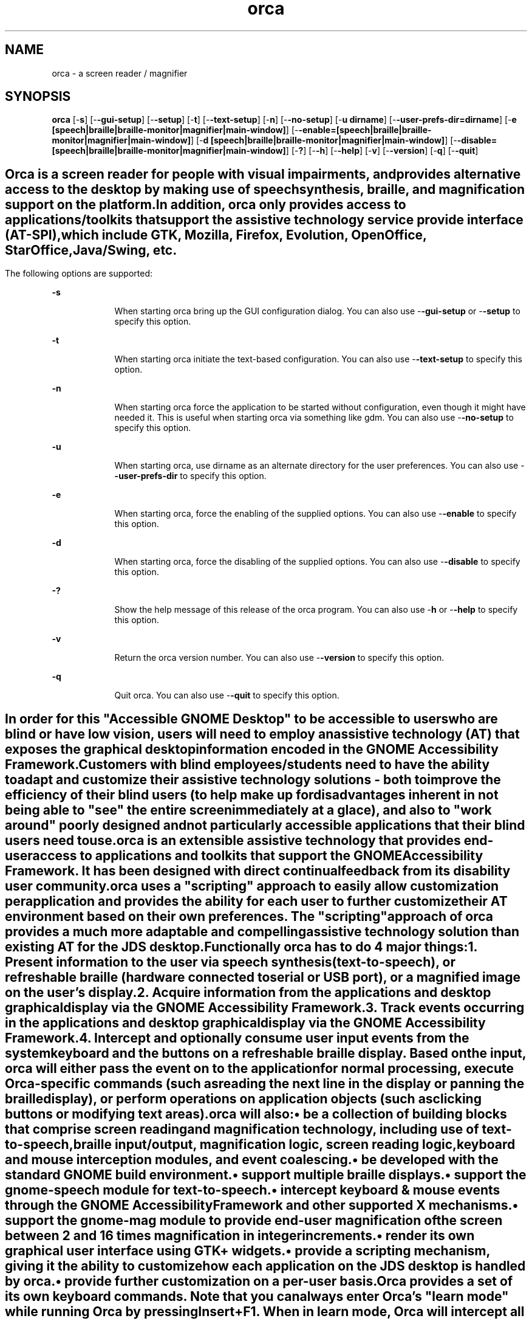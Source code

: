 '\" te
.TH orca 1 "5 Mar 2007" "" ""
.SH "NAME"
orca \- a screen reader / magnifier
.SH "SYNOPSIS"
.PP
\fBorca\fR [-\fBs\fR] [-\fB-gui-setup\fR] [-\fB-setup\fR] [-\fBt\fR] [-\fB-text-setup\fR] [-\fBn\fR] [-\fB-no-setup\fR] [-\fBu dirname\fR] [-\fB-user-prefs-dir=dirname\fR] [-\fBe [speech|braille|braille-monitor|magnifier|main-window]\fR] [-\fB-enable=[speech|braille|braille-monitor|magnifier|main-window]\fR] [-\fBd [speech|braille|braille-monitor|magnifier|main-window]\fR] [-\fB-disable=[speech|braille|braille-monitor|magnifier|main-window]\fR] [-\fB?\fR] [-\fB-h\fR] [-\fB-help\fR] [-\fBv\fR] [-\fB-version\fR] [-\fBq\fR] [-\fB-quit\fR]
.SH ""
.PP
Orca is a screen reader for people with visual impairments,
and provides alternative access to the desktop by making use
of speech synthesis, braille, and magnification  support on
the platform\&.
.PP
In addition, orca only provides access to
applications/toolkits that support the assistive technology
service provide interface (AT-SPI), which include GTK,
Mozilla, Firefox, Evolution, OpenOffice, StarOffice,
Java/Swing, etc\&.
.SH ""
.PP
The following options are supported:
.sp
.ne 2
.mk
\fB-\fBs\fR\fR
.in +9n
.rt
When starting
orca bring up the GUI configuration dialog\&.
You can also use -\fB-gui-setup\fR or -\fB-setup\fR
to specify this option\&.
.sp
.sp 1
.in -9n
.sp
.ne 2
.mk
\fB-\fBt\fR\fR
.in +9n
.rt
When starting 
orca initiate the text-based configuration\&.
You can also use -\fB-text-setup\fR to specify this option\&.
.sp
.sp 1
.in -9n
.sp
.ne 2
.mk
\fB-\fBn\fR\fR
.in +9n
.rt
When starting 
orca force the application to be started without configuration, even though
it might have needed it\&. This is useful when starting orca via something like
gdm\&.
You can also use -\fB-no-setup\fR to specify this option\&.
.sp
.sp 1
.in -9n
.sp
.ne 2
.mk
\fB-\fBu\fR\fR
.in +9n
.rt
When starting
orca, use dirname as an alternate directory for the user preferences\&.
You can also use -\fB-user-prefs-dir\fR to specify this option\&.
.sp
.sp 1
.in -9n
.sp
.ne 2
.mk
\fB-\fBe\fR\fR
.in +9n
.rt
When starting
orca, force the enabling of the supplied options\&.
You can also use -\fB-enable\fR to specify this option\&.
.sp
.sp 1
.in -9n
.sp
.ne 2
.mk
\fB-\fBd\fR\fR
.in +9n
.rt
When starting
orca, force the disabling of the supplied options\&.
You can also use -\fB-disable\fR to specify this option\&.
.sp
.sp 1
.in -9n
.sp
.ne 2
.mk
\fB-\fB?\fR\fR
.in +9n
.rt
Show the help 
message of this release of the orca program\&.
You can also use -\fBh\fR or -\fB-help\fR
to specify this option\&.
.sp
.sp 1
.in -9n
.sp
.ne 2
.mk
\fB-\fBv\fR\fR
.in +9n
.rt
Return the 
orca version number\&.
You can also use -\fB-version\fR to specify this option\&.
.sp
.sp 1
.in -9n
.sp
.ne 2
.mk
\fB-\fBq\fR\fR
.in +9n
.rt
Quit orca\&.
You can also use -\fB-quit\fR to specify this option\&.
.sp
.sp 1
.in -9n
.SH ""
.PP
In order for this "Accessible GNOME Desktop" to be accessible
to users who are blind or have low vision, users will need to 
employ an assistive technology (AT) that exposes the graphical
desktop information encoded in the GNOME Accessibility Framework\&.
.PP
Customers with blind employees/students need to have the ability
to adapt and customize their assistive technology solutions - both 
to improve the efficiency of their blind users (to help make up for
disadvantages inherent in not being able to "see" the entire screen
immediately at a glace), and also to "work around" poorly designed 
and not particularly accessible applications that their blind users
need to use\&.
.PP
orca is an extensible assistive technology that provides end-user
access to applications and toolkits that support the GNOME 
Accessibility Framework\&. It has been designed with direct continual
feedback from its disability user community\&.
.PP
orca uses a "scripting" approach to easily allow  customization
per application and provides the ability for each user to further 
customize their AT environment based on their own preferences\&.
The "scripting" approach of orca provides a much more adaptable
and compelling assistive technology solution than existing AT 
for the JDS desktop\&.
.PP
Functionally orca has to do 4 major things:
.br
.sp
1.
.mk
.in +4
.rt
Present information to the user via speech synthesis
(text-to-speech), or refreshable braille (hardware connected
to serial or USB port), or a magnified image on the user\&'s display\&.
.sp
.in -4
.br
.sp
2.
.mk
.in +4
.rt
Acquire information from the applications and desktop
graphical display via the GNOME Accessibility Framework\&.
.sp
.in -4
.br
.sp
3.
.mk
.in +4
.rt
Track events occurring in the applications and desktop
graphical display via the GNOME Accessibility Framework\&.
.sp
.in -4
.br
.sp
4.
.mk
.in +4
.rt
Intercept and optionally consume user input events from
the system keyboard and the buttons on a refreshable braille
display\&. Based on the input, orca will either pass the
event on to the application for normal processing, execute
Orca-specific commands (such as reading the next line in the
display or panning the braille display), or perform operations 
on application objects (such as clicking buttons or modifying text areas)\&.
.sp
.in -4
.PP
orca will also:
.sp
.in +2
\(bu
.mk
.in +3
.rt
be a collection of building blocks that comprise screen reading and 
magnification technology, including use of text-to-speech, braille
input/output, magnification logic, screen reading logic, keyboard 
and mouse interception modules, and event coalescing\&.
.sp
.in -3
\(bu
.mk
.in +3
.rt
be developed with the standard GNOME build environment\&.
.sp
.in -3
\(bu
.mk
.in +3
.rt
support multiple braille displays\&.
.sp
.in -3
\(bu
.mk
.in +3
.rt
support the gnome-speech module for text-to-speech\&.
.sp
.in -3
\(bu
.mk
.in +3
.rt
intercept keyboard & mouse events through the GNOME
Accessibility Framework and other supported X mechanisms\&.
.sp
.in -3
\(bu
.mk
.in +3
.rt
support the gnome-mag module to provide end-user magnification
of the screen between 2 and 16 times magnification in integer increments\&.
.sp
.in -3
\(bu
.mk
.in +3
.rt
render its own graphical user interface using GTK+ widgets\&.
.sp
.in -3
\(bu
.mk
.in +3
.rt
provide a scripting mechanism, giving it the ability to customize how 
each application on the JDS desktop is handled by orca\&.
.sp
.in -3
\(bu
.mk
.in +3
.rt
provide further customization on a per-user basis\&.
.sp
.in -3
.in -2
.PP
Orca provides a set of its own keyboard commands\&. 
Note that you can always enter Orca\&'s "learn mode" while running Orca by 
pressing Insert+F1\&. When in learn mode, Orca will intercept all keyboard 
and braille input events and will tell you what the effect of them would 
be\&. To exit learn mode, press the escape key\&.
.sp
.in +2
\(bu
.mk
.in +3
.rt
Commands for adjusting speech parameters
.sp
.sp
.ne 2
.mk
\fB-\fB Insert-right arrow\fR\fR
.sp .6
.in +4
increase speech rate
.sp
.sp 1
.in -4
.sp
.ne 2
.mk
\fB-\fB Insert-left arrow\fR\fR
.sp .6
.in +4
decrease speech rate
.sp
.sp 1
.in -4
.sp
.ne 2
.mk
\fB-\fB Insert-up arrow\fR\fR
.sp .6
.in +4
raise the pitch
.sp
.sp 1
.in -4
.sp
.ne 2
.mk
\fB-\fB Insert-down arrow\fR\fR
.sp .6
.in +4
decrease the pitch
.sp
.sp 1
.in -4
.in -3
\(bu
.mk
.in +3
.rt
Flat review commands
.sp
.sp
.ne 2
.mk
\fB-\fB Numpad-7\fR\fR
.in +16n
.rt
move the flat review cursor to the previous line, and read it\&.
.sp
.sp 1
.in -16n
.sp
.ne 2
.mk
\fB-\fB Numpad-8\fR\fR
.in +16n
.rt
read the current line\&.
.sp
.sp 1
.in -16n
.sp
.ne 2
.mk
\fB-\fB Numpad-9\fR\fR
.in +16n
.rt
move the flat review cursor to the next line, and read it\&.
.sp
.sp 1
.in -16n
.sp
.ne 2
.mk
\fB-\fB Numpad-4\fR\fR
.in +16n
.rt
move the flat review cursor to the previous word, and read it\&.
.sp
.sp 1
.in -16n
.sp
.ne 2
.mk
\fB-\fB Numpad-5\fR\fR
.in +16n
.rt
read the current word\&. Double tap on Numpad-5 to spell word, 
triple tap on Numpad-5 to get military spelling\&.
.sp
.sp 1
.in -16n
.sp
.ne 2
.mk
\fB-\fB Numpad-6\fR\fR
.in +16n
.rt
move the flat review cursor to the next word, and read it\&.
.sp
.sp 1
.in -16n
.sp
.ne 2
.mk
\fB-\fB Numpad-1\fR\fR
.in +16n
.rt
move the flat review cursor to the previous character, and read it\&.
.sp
.sp 1
.in -16n
.sp
.ne 2
.mk
\fB-\fB Numpad-2\fR\fR
.in +16n
.rt
read the current character\&.
.sp
.sp 1
.in -16n
.sp
.ne 2
.mk
\fB-\fB Numpad-3\fR\fR
.in +16n
.rt
move the flat review cursor to the next character, and read it\&.
.sp
.sp 1
.in -16n
.sp
.ne 2
.mk
\fB-\fB Numpad-slash\fR\fR
.in +16n
.rt
perform a left mouse click at the location of the flat review 
cursor\&.
.sp
.sp 1
.in -16n
.sp
.ne 2
.mk
\fB-\fB Numpad-star\fR\fR
.in +16n
.rt
perform a right mouse click at the location of the flat review 
cursor\&.
.sp
.sp 1
.in -16n
.sp
.ne 2
.mk
\fB-\fB Numpad-plus\fR\fR
.in +16n
.rt
speaks the entire document\&.
.sp
.sp 1
.in -16n
.sp
.ne 2
.mk
\fB-\fB Numpad-Enter\fR\fR
.in +16n
.rt
perform a "where am I" operation\&.
.sp
.sp 1
.in -16n
.sp
.ne 2
.mk
\fB-\fB Numpad-Delete\fR\fR
.in +16n
.rt
bring up the Find dialog\&.
.sp
.sp 1
.in -16n
.in -3
.in -2
.PP
Note: the above commands apply when working with objects as well as when 
working with text\&. For example, if the flat review cursor were positioned 
on a menu bar, pressing the read current line command would speak the 
names of all visible menus\&. Similarly, pressing read next word would 
speak the object to the right of the flat review cursor on the same line, 
or move flat review to the next line if no more objects were found\&.
.sp
.in +2
\(bu
.mk
.in +3
.rt
Miscellaneous functions
.sp
.sp
.ne 2
.mk
\fB-\fB Insert-F1\fR\fR
.sp .6
.in +4
enter learn mode (press escape to exit)
.sp
.sp 1
.in -4
.sp
.ne 2
.mk
\fB-\fB Insert-f\fR\fR
.sp .6
.in +4
speak font and attribute information for the current character\&.
.sp
.sp 1
.in -4
.sp
.ne 2
.mk
\fB-\fB Insert-space\fR\fR
.sp .6
.in +4
launch the Orca Configuration dialog\&.
.sp
.sp 1
.in -4
.sp
.ne 2
.mk
\fB-\fB Insert-Control-space\fR\fR
.sp .6
.in +4
reload user settings and reinitialize services as necessary\&.
.sp
.sp 1
.in -4
.sp
.ne 2
.mk
\fB-\fB Insert-s\fR\fR
.sp .6
.in +4
toggle speech on and off
.sp
.sp 1
.in -4
.sp
.ne 2
.mk
\fB-\fB Insert-F11\fR\fR
.sp .6
.in +4
toggle the reading of tables, either by single cell, or whole row\&.
.sp
.sp 1
.in -4
.sp
.ne 2
.mk
\fB-\fBInsert-q\fR\fR
.sp .6
.in +4
quit orca\&.
.sp
.sp 1
.in -4
.in -3
\(bu
.mk
.in +3
.rt
Commands for debugging
.sp
.sp
.ne 2
.mk
\fB-\fB Insert-F3\fR\fR
.in +16n
.rt
report information on the currently active script\&.
.sp
.sp 1
.in -16n
.sp
.ne 2
.mk
\fB-\fB Insert-F4\fR\fR
.in +16n
.rt
cycle through Orca\&'s various debug levels\&.
.sp
.sp 1
.in -16n
.sp
.ne 2
.mk
\fB-\fB Insert-F5\fR\fR
.in +16n
.rt
prints a debug listing of all known applications to the console 
where Orca is running\&.
.sp
.sp 1
.in -16n
.sp
.ne 2
.mk
\fB-\fB Insert-F7\fR\fR
.in +16n
.rt
prints debug information about the ancestry of the object with 
focus\&.
.sp
.sp 1
.in -16n
.sp
.ne 2
.mk
\fB-\fB Insert-F8\fR\fR
.in +16n
.rt
prints debug information about the application with focus\&.
.sp
.sp 1
.in -16n
.PP
Note, in order for the last three commands to be of use, Orca needs 
to be started from a virtual console or via gnome-terminal\&. Output is sent 
to the console only (i\&.e\&., it is not sent to speech or braille)\&.
.in -3
.in -2
.SH ""
.PP
The following exit values are returned:
.sp
.ne 2
.mk
\fB\fB0\fR\fR
.in +9n
.rt
Application exited successfully
.sp
.sp 1
.in -9n
.sp
.ne 2
.mk
\fB\fB1\fR\fR
.in +9n
.rt
Application exited with error
.sp
.sp 1
.in -9n
.sp
.ne 2
.mk
\fB\fB2\fR\fR
.in +9n
.rt
orca cannot parse its command line options\&.
.sp
.sp 1
.in -9n
.SH ""
.PP
The following files are used by this application:
.sp
.ne 2
.mk
\fB\fB/usr/bin/orca\fR\fR
.in +32n
.rt
orca executable
.sp
.sp 1
.in -32n
.sp
.ne 2
.mk
\fB\fB~/\&.orca/user-settings\&.py\fR\fR
.in +32n
.rt
user\&'s personal configuration settings for orca
.sp
.sp 1
.in -32n
.SH ""
.PP
See \fBattributes\fR(5)
for descriptions of the following attributes:
.sp
.TS
tab() allbox;
cw(2.750000i)| cw(2.750000i)
lw(2.750000i)| lw(2.750000i).
ATTRIBUTE TYPEATTRIBUTE VALUE
AvailabilitySUNWgnome-a11y-orca
Interface stabilityExternal
.TE
.sp
.SH ""
.PP
orca online reference manual\&.
.PP
Latest version of the \fIGNOME Accessibility Guide\fR
for your platform\&.
.PP
Latest version of the \fIGNOME Desktop User Guide\fR
for your platform\&.5
.SH ""
.PP
Written by Rich Burridge, Sun Microsystems Inc\&., 2006-2007\&.
...\" created by instant / solbook-to-man, Mon 05 Mar 2007, 10:21
